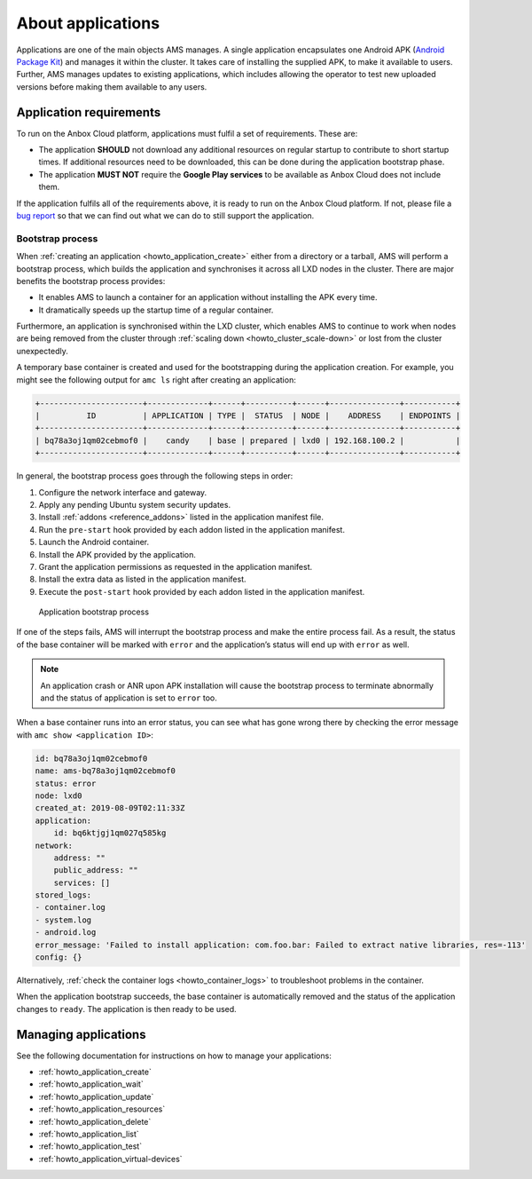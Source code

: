 .. _explanation_applications:

==================
About applications
==================

Applications are one of the main objects AMS manages. A single
application encapsulates one Android APK (`Android Package Kit <https://en.wikipedia.org/wiki/Android_application_package>`_) and
manages it within the cluster. It takes care of installing the supplied
APK, to make it available to users. Further, AMS manages updates to
existing applications, which includes allowing the operator to test new
uploaded versions before making them available to any users.

Application requirements
========================

To run on the Anbox Cloud platform, applications must fulfil a set of
requirements. These are:

-  The application **SHOULD** not download any additional resources on
   regular startup to contribute to short startup times. If additional
   resources need to be downloaded, this can be done during the
   application bootstrap phase.
-  The application **MUST NOT** require the **Google Play services** to
   be available as Anbox Cloud does not include them.

If the application fulfils all of the requirements above, it is ready to
run on the Anbox Cloud platform. If not, please file a `bug report <https://bugs.launchpad.net/indore-extern/+filebug>`_ so that we
can find out what we can do to still support the application.

.. _explanation_applications-bootstrap:

Bootstrap process
-----------------

When :ref:`creating an application <howto_application_create>`
either from a directory or a tarball, AMS will perform a bootstrap
process, which builds the application and synchronises it across all LXD
nodes in the cluster. There are major benefits the bootstrap process
provides:

-  It enables AMS to launch a container for an application without
   installing the APK every time.
-  It dramatically speeds up the startup time of a regular container.

Furthermore, an application is synchronised within the LXD cluster,
which enables AMS to continue to work when nodes are being removed from
the cluster through :ref:`scaling down <howto_cluster_scale-down>`
or lost from the cluster unexpectedly.

A temporary base container is created and used for the bootstrapping
during the application creation. For example, you might see the
following output for ``amc ls`` right after creating an application:

.. code:: bash

   +----------------------+-------------+------+----------+------+---------------+-----------+
   |          ID          | APPLICATION | TYPE |  STATUS  | NODE |    ADDRESS    | ENDPOINTS |
   +----------------------+-------------+------+----------+------+---------------+-----------+
   | bq78a3oj1qm02cebmof0 |    candy    | base | prepared | lxd0 | 192.168.100.2 |           |
   +----------------------+-------------+------+----------+------+---------------+-----------+

In general, the bootstrap process goes through the following steps in
order:

1. Configure the network interface and gateway.
2. Apply any pending Ubuntu system security updates.
3. Install :ref:`addons <reference_addons>`
   listed in the application manifest file.
4. Run the ``pre-start`` hook provided by each addon listed in the
   application manifest.
5. Launch the Android container.
6. Install the APK provided by the application.
7. Grant the application permissions as requested in the application
   manifest.
8. Install the extra data as listed in the application manifest.
9. Execute the ``post-start`` hook provided by each addon listed in the
   application manifest.

.. figure:: /images/application-bootstrap.svg
   :alt: Application bootstrap process

   Application bootstrap process

If one of the steps fails, AMS will interrupt the bootstrap process and
make the entire process fail. As a result, the status of the base
container will be marked with ``error`` and the application’s status
will end up with ``error`` as well.

.. note::
   An application crash or ANR upon
   APK installation will cause the bootstrap process to terminate
   abnormally and the status of application is set to ``error`` too.

When a base container runs into an error status, you can see what has
gone wrong there by checking the error message with
``amc show <application ID>``:

.. code:: bash

   id: bq78a3oj1qm02cebmof0
   name: ams-bq78a3oj1qm02cebmof0
   status: error
   node: lxd0
   created_at: 2019-08-09T02:11:33Z
   application:
       id: bq6ktjgj1qm027q585kg
   network:
       address: ""
       public_address: ""
       services: []
   stored_logs:
   - container.log
   - system.log
   - android.log
   error_message: 'Failed to install application: com.foo.bar: Failed to extract native libraries, res=-113'
   config: {}

Alternatively, :ref:`check the container logs <howto_container_logs>`
to troubleshoot problems in the container.

When the application bootstrap succeeds, the base container is
automatically removed and the status of the application changes to
``ready``. The application is then ready to be used.

Managing applications
=====================

See the following documentation for instructions on how to manage your
applications:

-  :ref:`howto_application_create`
-  :ref:`howto_application_wait`
-  :ref:`howto_application_update`
-  :ref:`howto_application_resources`
-  :ref:`howto_application_delete`
-  :ref:`howto_application_list`
-  :ref:`howto_application_test`
-  :ref:`howto_application_virtual-devices`
